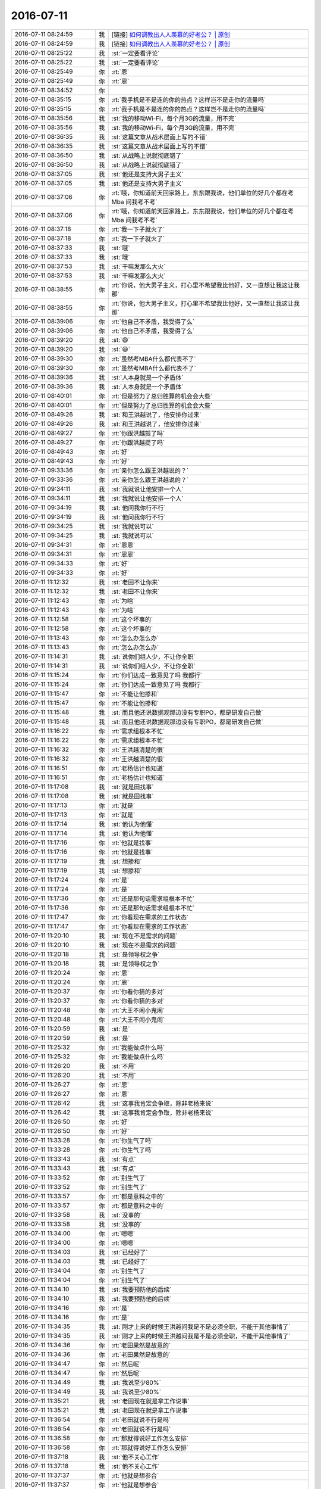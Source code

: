 2016-07-11
-------------

.. list-table::
   :widths: 25, 1, 60

   * - 2016-07-11 08:24:59
     - 我
     - [链接] `如何调教出人人羡慕的好老公？ | 原创 <http://mp.weixin.qq.com/s?__biz=MjM5Mjc2MDQwMw==&mid=2650626706&idx=1&sn=3a1b5643445ee9e02b634b7b1a061e82&scene=1&srcid=0711pfqUWb4Y73CHFKRGLuDM#rd>`_
   * - 2016-07-11 08:24:59
     - 我
     - [链接] `如何调教出人人羡慕的好老公？ | 原创 <http://mp.weixin.qq.com/s?__biz=MjM5Mjc2MDQwMw==&mid=2650626706&idx=1&sn=3a1b5643445ee9e02b634b7b1a061e82&scene=1&srcid=0711pfqUWb4Y73CHFKRGLuDM#rd>`_
   * - 2016-07-11 08:25:22
     - 我
     - :st:`一定要看评论`
   * - 2016-07-11 08:25:22
     - 我
     - :st:`一定要看评论`
   * - 2016-07-11 08:25:49
     - 你
     - :rt:`恩`
   * - 2016-07-11 08:25:49
     - 你
     - :rt:`恩`
   * - 2016-07-11 08:34:52
     - 你
     - .. image:: /images/116045.jpg
          :width: 100px
   * - 2016-07-11 08:35:15
     - 你
     - :rt:`我手机是不是连的你的热点？这样岂不是走你的流量吗`
   * - 2016-07-11 08:35:15
     - 你
     - :rt:`我手机是不是连的你的热点？这样岂不是走你的流量吗`
   * - 2016-07-11 08:35:56
     - 我
     - :st:`我的移动Wi-Fi，每个月3G的流量，用不完`
   * - 2016-07-11 08:35:56
     - 我
     - :st:`我的移动Wi-Fi，每个月3G的流量，用不完`
   * - 2016-07-11 08:36:35
     - 我
     - :st:`这篇文章从战术层面上写的不错`
   * - 2016-07-11 08:36:35
     - 我
     - :st:`这篇文章从战术层面上写的不错`
   * - 2016-07-11 08:36:50
     - 我
     - :st:`从战略上说就彻底错了`
   * - 2016-07-11 08:36:50
     - 我
     - :st:`从战略上说就彻底错了`
   * - 2016-07-11 08:37:05
     - 我
     - :st:`他还是支持大男子主义`
   * - 2016-07-11 08:37:05
     - 我
     - :st:`他还是支持大男子主义`
   * - 2016-07-11 08:37:06
     - 你
     - :rt:`哦，你知道前天回家路上，东东跟我说，他们单位的好几个都在考Mba 问我考不考`
   * - 2016-07-11 08:37:06
     - 你
     - :rt:`哦，你知道前天回家路上，东东跟我说，他们单位的好几个都在考Mba 问我考不考`
   * - 2016-07-11 08:37:18
     - 你
     - :rt:`我一下子就火了`
   * - 2016-07-11 08:37:18
     - 你
     - :rt:`我一下子就火了`
   * - 2016-07-11 08:37:33
     - 我
     - :st:`哦`
   * - 2016-07-11 08:37:33
     - 我
     - :st:`哦`
   * - 2016-07-11 08:37:53
     - 我
     - :st:`干嘛发那么大火`
   * - 2016-07-11 08:37:53
     - 我
     - :st:`干嘛发那么大火`
   * - 2016-07-11 08:38:55
     - 你
     - :rt:`你说，他大男子主义，打心里不希望我比他好，又一直想让我这让我那`
   * - 2016-07-11 08:38:55
     - 你
     - :rt:`你说，他大男子主义，打心里不希望我比他好，又一直想让我这让我那`
   * - 2016-07-11 08:39:06
     - 你
     - :rt:`他自己不矛盾，我受得了么`
   * - 2016-07-11 08:39:06
     - 你
     - :rt:`他自己不矛盾，我受得了么`
   * - 2016-07-11 08:39:20
     - 我
     - :st:`😄`
   * - 2016-07-11 08:39:20
     - 我
     - :st:`😄`
   * - 2016-07-11 08:39:30
     - 你
     - :rt:`虽然考MBA什么都代表不了`
   * - 2016-07-11 08:39:30
     - 你
     - :rt:`虽然考MBA什么都代表不了`
   * - 2016-07-11 08:39:36
     - 我
     - :st:`人本身就是一个矛盾体`
   * - 2016-07-11 08:39:36
     - 我
     - :st:`人本身就是一个矛盾体`
   * - 2016-07-11 08:40:01
     - 你
     - :rt:`但是努力了总归胜算的机会会大些`
   * - 2016-07-11 08:40:01
     - 你
     - :rt:`但是努力了总归胜算的机会会大些`
   * - 2016-07-11 08:49:26
     - 我
     - :st:`和王洪越说了，他安排你过来`
   * - 2016-07-11 08:49:26
     - 我
     - :st:`和王洪越说了，他安排你过来`
   * - 2016-07-11 08:49:27
     - 你
     - :rt:`你跟洪越提了吗`
   * - 2016-07-11 08:49:27
     - 你
     - :rt:`你跟洪越提了吗`
   * - 2016-07-11 08:49:43
     - 你
     - :rt:`好`
   * - 2016-07-11 08:49:43
     - 你
     - :rt:`好`
   * - 2016-07-11 09:33:36
     - 你
     - :rt:`亲你怎么跟王洪越说的？`
   * - 2016-07-11 09:33:36
     - 你
     - :rt:`亲你怎么跟王洪越说的？`
   * - 2016-07-11 09:34:11
     - 我
     - :st:`我就说让他安排一个人`
   * - 2016-07-11 09:34:11
     - 我
     - :st:`我就说让他安排一个人`
   * - 2016-07-11 09:34:19
     - 我
     - :st:`他问我你行不行`
   * - 2016-07-11 09:34:19
     - 我
     - :st:`他问我你行不行`
   * - 2016-07-11 09:34:25
     - 我
     - :st:`我就说可以`
   * - 2016-07-11 09:34:25
     - 我
     - :st:`我就说可以`
   * - 2016-07-11 09:34:31
     - 你
     - :rt:`恩恩`
   * - 2016-07-11 09:34:31
     - 你
     - :rt:`恩恩`
   * - 2016-07-11 09:34:33
     - 你
     - :rt:`好`
   * - 2016-07-11 09:34:33
     - 你
     - :rt:`好`
   * - 2016-07-11 11:12:32
     - 我
     - :st:`老田不让你来`
   * - 2016-07-11 11:12:32
     - 我
     - :st:`老田不让你来`
   * - 2016-07-11 11:12:43
     - 你
     - :rt:`为啥`
   * - 2016-07-11 11:12:43
     - 你
     - :rt:`为啥`
   * - 2016-07-11 11:12:58
     - 你
     - :rt:`这个坏事的`
   * - 2016-07-11 11:12:58
     - 你
     - :rt:`这个坏事的`
   * - 2016-07-11 11:13:43
     - 你
     - :rt:`怎么办怎么办`
   * - 2016-07-11 11:13:43
     - 你
     - :rt:`怎么办怎么办`
   * - 2016-07-11 11:14:31
     - 我
     - :st:`说你们组人少，不让你全职`
   * - 2016-07-11 11:14:31
     - 我
     - :st:`说你们组人少，不让你全职`
   * - 2016-07-11 11:15:24
     - 你
     - :rt:`你们达成一致意见了吗 我都行`
   * - 2016-07-11 11:15:24
     - 你
     - :rt:`你们达成一致意见了吗 我都行`
   * - 2016-07-11 11:15:47
     - 你
     - :rt:`不能让他掺和`
   * - 2016-07-11 11:15:47
     - 你
     - :rt:`不能让他掺和`
   * - 2016-07-11 11:15:48
     - 我
     - :st:`而且他还说数据观那边没有专职PO，都是研发自己做`
   * - 2016-07-11 11:15:48
     - 我
     - :st:`而且他还说数据观那边没有专职PO，都是研发自己做`
   * - 2016-07-11 11:16:22
     - 你
     - :rt:`需求组根本不忙`
   * - 2016-07-11 11:16:22
     - 你
     - :rt:`需求组根本不忙`
   * - 2016-07-11 11:16:32
     - 你
     - :rt:`王洪越清楚的很`
   * - 2016-07-11 11:16:32
     - 你
     - :rt:`王洪越清楚的很`
   * - 2016-07-11 11:16:51
     - 你
     - :rt:`老杨估计也知道`
   * - 2016-07-11 11:16:51
     - 你
     - :rt:`老杨估计也知道`
   * - 2016-07-11 11:17:08
     - 我
     - :st:`就是田找事`
   * - 2016-07-11 11:17:08
     - 我
     - :st:`就是田找事`
   * - 2016-07-11 11:17:13
     - 你
     - :rt:`就是`
   * - 2016-07-11 11:17:13
     - 你
     - :rt:`就是`
   * - 2016-07-11 11:17:14
     - 我
     - :st:`他认为他懂`
   * - 2016-07-11 11:17:14
     - 我
     - :st:`他认为他懂`
   * - 2016-07-11 11:17:16
     - 你
     - :rt:`他就是找事`
   * - 2016-07-11 11:17:16
     - 你
     - :rt:`他就是找事`
   * - 2016-07-11 11:17:19
     - 我
     - :st:`想掺和`
   * - 2016-07-11 11:17:19
     - 我
     - :st:`想掺和`
   * - 2016-07-11 11:17:24
     - 你
     - :rt:`是`
   * - 2016-07-11 11:17:24
     - 你
     - :rt:`是`
   * - 2016-07-11 11:17:36
     - 你
     - :rt:`还是那句话需求组根本不忙`
   * - 2016-07-11 11:17:36
     - 你
     - :rt:`还是那句话需求组根本不忙`
   * - 2016-07-11 11:17:47
     - 你
     - :rt:`你看现在需求的工作状态`
   * - 2016-07-11 11:17:47
     - 你
     - :rt:`你看现在需求的工作状态`
   * - 2016-07-11 11:20:10
     - 我
     - :st:`现在不是需求的问题`
   * - 2016-07-11 11:20:10
     - 我
     - :st:`现在不是需求的问题`
   * - 2016-07-11 11:20:18
     - 我
     - :st:`是领导权之争`
   * - 2016-07-11 11:20:18
     - 我
     - :st:`是领导权之争`
   * - 2016-07-11 11:20:24
     - 你
     - :rt:`恩`
   * - 2016-07-11 11:20:24
     - 你
     - :rt:`恩`
   * - 2016-07-11 11:20:37
     - 你
     - :rt:`你看你猜的多对`
   * - 2016-07-11 11:20:37
     - 你
     - :rt:`你看你猜的多对`
   * - 2016-07-11 11:20:48
     - 你
     - :rt:`大王不闹小鬼闹`
   * - 2016-07-11 11:20:48
     - 你
     - :rt:`大王不闹小鬼闹`
   * - 2016-07-11 11:20:59
     - 我
     - :st:`是`
   * - 2016-07-11 11:20:59
     - 我
     - :st:`是`
   * - 2016-07-11 11:25:32
     - 你
     - :rt:`我能做点什么吗`
   * - 2016-07-11 11:25:32
     - 你
     - :rt:`我能做点什么吗`
   * - 2016-07-11 11:26:20
     - 我
     - :st:`不用`
   * - 2016-07-11 11:26:20
     - 我
     - :st:`不用`
   * - 2016-07-11 11:26:27
     - 你
     - :rt:`恩`
   * - 2016-07-11 11:26:27
     - 你
     - :rt:`恩`
   * - 2016-07-11 11:26:42
     - 我
     - :st:`这事我肯定会争取，除非老杨来说`
   * - 2016-07-11 11:26:42
     - 我
     - :st:`这事我肯定会争取，除非老杨来说`
   * - 2016-07-11 11:26:50
     - 你
     - :rt:`好`
   * - 2016-07-11 11:26:50
     - 你
     - :rt:`好`
   * - 2016-07-11 11:33:28
     - 你
     - :rt:`你生气了吗`
   * - 2016-07-11 11:33:28
     - 你
     - :rt:`你生气了吗`
   * - 2016-07-11 11:33:43
     - 我
     - :st:`有点`
   * - 2016-07-11 11:33:43
     - 我
     - :st:`有点`
   * - 2016-07-11 11:33:52
     - 你
     - :rt:`别生气了`
   * - 2016-07-11 11:33:52
     - 你
     - :rt:`别生气了`
   * - 2016-07-11 11:33:57
     - 你
     - :rt:`都是意料之中的`
   * - 2016-07-11 11:33:57
     - 你
     - :rt:`都是意料之中的`
   * - 2016-07-11 11:33:58
     - 我
     - :st:`没事的`
   * - 2016-07-11 11:33:58
     - 我
     - :st:`没事的`
   * - 2016-07-11 11:34:00
     - 你
     - :rt:`嗯嗯`
   * - 2016-07-11 11:34:00
     - 你
     - :rt:`嗯嗯`
   * - 2016-07-11 11:34:03
     - 我
     - :st:`已经好了`
   * - 2016-07-11 11:34:03
     - 我
     - :st:`已经好了`
   * - 2016-07-11 11:34:04
     - 你
     - :rt:`别生气了`
   * - 2016-07-11 11:34:04
     - 你
     - :rt:`别生气了`
   * - 2016-07-11 11:34:10
     - 我
     - :st:`我要预防他的后续`
   * - 2016-07-11 11:34:10
     - 我
     - :st:`我要预防他的后续`
   * - 2016-07-11 11:34:16
     - 你
     - :rt:`是`
   * - 2016-07-11 11:34:16
     - 你
     - :rt:`是`
   * - 2016-07-11 11:34:35
     - 我
     - :st:`刚才上来的时候王洪越问我是不是必须全职，不能干其他事情了`
   * - 2016-07-11 11:34:35
     - 我
     - :st:`刚才上来的时候王洪越问我是不是必须全职，不能干其他事情了`
   * - 2016-07-11 11:34:36
     - 你
     - :rt:`老田果然是故意的`
   * - 2016-07-11 11:34:36
     - 你
     - :rt:`老田果然是故意的`
   * - 2016-07-11 11:34:47
     - 你
     - :rt:`然后呢`
   * - 2016-07-11 11:34:47
     - 你
     - :rt:`然后呢`
   * - 2016-07-11 11:34:49
     - 我
     - :st:`我说至少80%`
   * - 2016-07-11 11:34:49
     - 我
     - :st:`我说至少80%`
   * - 2016-07-11 11:35:21
     - 我
     - :st:`老田现在就是拿工作说事`
   * - 2016-07-11 11:35:21
     - 我
     - :st:`老田现在就是拿工作说事`
   * - 2016-07-11 11:36:54
     - 你
     - :rt:`老田就说不行是吗`
   * - 2016-07-11 11:36:54
     - 你
     - :rt:`老田就说不行是吗`
   * - 2016-07-11 11:36:58
     - 你
     - :rt:`那就得说好工作怎么安排`
   * - 2016-07-11 11:36:58
     - 你
     - :rt:`那就得说好工作怎么安排`
   * - 2016-07-11 11:37:18
     - 我
     - :st:`他不关心工作`
   * - 2016-07-11 11:37:18
     - 我
     - :st:`他不关心工作`
   * - 2016-07-11 11:37:37
     - 你
     - :rt:`他就是想参合`
   * - 2016-07-11 11:37:37
     - 你
     - :rt:`他就是想参合`
   * - 2016-07-11 11:37:51
     - 我
     - :st:`他就说你们组出一个人就忙不过来了`
   * - 2016-07-11 11:37:51
     - 我
     - :st:`他就说你们组出一个人就忙不过来了`
   * - 2016-07-11 11:38:13
     - 我
     - :st:`是，因为这事他之前参加过培训，他一直想主导`
   * - 2016-07-11 11:38:13
     - 我
     - :st:`是，因为这事他之前参加过培训，他一直想主导`
   * - 2016-07-11 11:38:20
     - 我
     - :st:`我就没让他插手`
   * - 2016-07-11 11:38:20
     - 我
     - :st:`我就没让他插手`
   * - 2016-07-11 11:39:23
     - 你
     - :rt:`恩`
   * - 2016-07-11 11:39:23
     - 你
     - :rt:`恩`
   * - 2016-07-11 11:40:13
     - 你
     - :rt:`这本来就没他的事啊`
   * - 2016-07-11 11:40:13
     - 你
     - :rt:`这本来就没他的事啊`
   * - 2016-07-11 11:40:28
     - 我
     - :st:`他不那么认为呀`
   * - 2016-07-11 11:40:28
     - 我
     - :st:`他不那么认为呀`
   * - 2016-07-11 11:40:33
     - 你
     - :rt:`是`
   * - 2016-07-11 11:40:33
     - 你
     - :rt:`是`
   * - 2016-07-11 11:40:38
     - 你
     - :rt:`你先别生气了`
   * - 2016-07-11 11:40:38
     - 你
     - :rt:`你先别生气了`
   * - 2016-07-11 11:40:39
     - 我
     - :st:`当初就他和东海参加培训了`
   * - 2016-07-11 11:40:39
     - 我
     - :st:`当初就他和东海参加培训了`
   * - 2016-07-11 11:40:46
     - 我
     - :st:`我不生气`
   * - 2016-07-11 11:40:46
     - 我
     - :st:`我不生气`
   * - 2016-07-11 11:40:50
     - 你
     - :rt:`我看你就是生气了`
   * - 2016-07-11 11:40:50
     - 你
     - :rt:`我看你就是生气了`
   * - 2016-07-11 11:41:00
     - 你
     - :rt:`你先别生气，想点开心的事`
   * - 2016-07-11 11:41:00
     - 你
     - :rt:`你先别生气，想点开心的事`
   * - 2016-07-11 11:41:03
     - 我
     - :st:`和他吵的时候生气`
   * - 2016-07-11 11:41:03
     - 我
     - :st:`和他吵的时候生气`
   * - 2016-07-11 11:41:09
     - 你
     - :rt:`恩`
   * - 2016-07-11 11:41:09
     - 你
     - :rt:`恩`
   * - 2016-07-11 11:41:15
     - 我
     - :st:`和你聊天就不生气了`
   * - 2016-07-11 11:41:15
     - 我
     - :st:`和你聊天就不生气了`
   * - 2016-07-11 11:41:21
     - 你
     - :rt:`嗯嗯`
   * - 2016-07-11 11:41:21
     - 你
     - :rt:`嗯嗯`
   * - 2016-07-11 11:41:25
     - 你
     - :rt:`别生气了`
   * - 2016-07-11 11:41:25
     - 你
     - :rt:`别生气了`
   * - 2016-07-11 11:42:02
     - 我
     - :st:`嗯，真的不生气了，你吃饭吧`
   * - 2016-07-11 11:42:02
     - 我
     - :st:`嗯，真的不生气了，你吃饭吧`
   * - 2016-07-11 11:42:16
     - 你
     - :rt:`好，你们不吃饭吗`
   * - 2016-07-11 11:42:16
     - 你
     - :rt:`好，你们不吃饭吗`
   * - 2016-07-11 11:42:35
     - 我
     - :st:`胖子不知道去哪了`
   * - 2016-07-11 11:42:35
     - 我
     - :st:`胖子不知道去哪了`
   * - 2016-07-11 11:42:43
     - 你
     - :rt:`他怎么回事`
   * - 2016-07-11 11:42:43
     - 你
     - :rt:`他怎么回事`
   * - 2016-07-11 11:42:54
     - 我
     - :st:`不知道`
   * - 2016-07-11 11:42:54
     - 我
     - :st:`不知道`
   * - 2016-07-11 11:42:59
     - 你
     - :rt:`你跟老田吵得凶吗`
   * - 2016-07-11 11:42:59
     - 你
     - :rt:`你跟老田吵得凶吗`
   * - 2016-07-11 11:43:15
     - 我
     - :st:`其实是挺凶的`
   * - 2016-07-11 11:43:15
     - 我
     - :st:`其实是挺凶的`
   * - 2016-07-11 11:43:21
     - 你
     - :rt:`恩`
   * - 2016-07-11 11:43:21
     - 你
     - :rt:`恩`
   * - 2016-07-11 11:43:24
     - 我
     - :st:`我以前没有和他这么强硬过`
   * - 2016-07-11 11:43:24
     - 我
     - :st:`我以前没有和他这么强硬过`
   * - 2016-07-11 11:43:44
     - 你
     - :rt:`恩，我觉得你最近很让着他了`
   * - 2016-07-11 11:43:44
     - 你
     - :rt:`恩，我觉得你最近很让着他了`
   * - 2016-07-11 11:44:02
     - 你
     - :rt:`大概从你说你开始管事开始`
   * - 2016-07-11 11:44:02
     - 你
     - :rt:`大概从你说你开始管事开始`
   * - 2016-07-11 11:44:09
     - 你
     - :rt:`再看看吧`
   * - 2016-07-11 11:44:09
     - 你
     - :rt:`再看看吧`
   * - 2016-07-11 11:44:12
     - 我
     - :st:`是`
   * - 2016-07-11 11:44:12
     - 我
     - :st:`是`
   * - 2016-07-11 11:44:46
     - 你
     - :rt:`他没准就是刷刷存在感`
   * - 2016-07-11 11:44:46
     - 你
     - :rt:`他没准就是刷刷存在感`
   * - 2016-07-11 12:02:57
     - 我
     - :st:`吃饭了`
   * - 2016-07-11 12:02:57
     - 我
     - :st:`吃饭了`
   * - 2016-07-11 13:32:43
     - 我
     - :st:`睡醒了`
   * - 2016-07-11 13:32:43
     - 我
     - :st:`睡醒了`
   * - 2016-07-11 13:32:50
     - 你
     - :rt:`恩`
   * - 2016-07-11 13:32:50
     - 你
     - :rt:`恩`
   * - 2016-07-11 13:32:52
     - 你
     - :rt:`你睡了吗`
   * - 2016-07-11 13:32:52
     - 你
     - :rt:`你睡了吗`
   * - 2016-07-11 13:35:53
     - 我
     - :st:`我没有`
   * - 2016-07-11 13:35:53
     - 我
     - :st:`我没有`
   * - 2016-07-11 13:36:46
     - 你
     - :rt:`11.5_r12_R1.1应对测试问题—宕机问题`
       :rt:`11.5_r12_R1.1应对测试问题—SQL执行卡住问题`
   * - 2016-07-11 13:36:46
     - 你
     - :rt:`11.5_r12_R1.1应对测试问题—宕机问题`
       :rt:`11.5_r12_R1.1应对测试问题—SQL执行卡住问题`
   * - 2016-07-11 13:36:54
     - 你
     - :rt:`这两个问题涉及的模块都是啥`
   * - 2016-07-11 13:36:54
     - 你
     - :rt:`这两个问题涉及的模块都是啥`
   * - 2016-07-11 13:37:29
     - 我
     - :st:`第一个cluster和node都有`
   * - 2016-07-11 13:37:29
     - 我
     - :st:`第一个cluster和node都有`
   * - 2016-07-11 13:37:44
     - 我
     - :st:`第二个我不知道，他们没和我说`
   * - 2016-07-11 13:37:44
     - 我
     - :st:`第二个我不知道，他们没和我说`
   * - 2016-07-11 13:37:52
     - 你
     - :rt:`好 没事`
   * - 2016-07-11 13:37:52
     - 你
     - :rt:`好 没事`
   * - 2016-07-11 13:41:37
     - 你
     - :rt:`你怎么了`
   * - 2016-07-11 13:41:37
     - 你
     - :rt:`你怎么了`
   * - 2016-07-11 13:41:40
     - 你
     - :rt:`呛住了`
   * - 2016-07-11 13:41:40
     - 你
     - :rt:`呛住了`
   * - 2016-07-11 13:41:57
     - 我
     - :st:`是，喝水闹得`
   * - 2016-07-11 13:41:57
     - 我
     - :st:`是，喝水闹得`
   * - 2016-07-11 13:56:00
     - 我
     - :st:`开会去`
   * - 2016-07-11 13:56:00
     - 我
     - :st:`开会去`
   * - 2016-07-11 13:56:06
     - 你
     - :rt:`什么会`
   * - 2016-07-11 13:56:06
     - 你
     - :rt:`什么会`
   * - 2016-07-11 13:56:28
     - 我
     - :st:`dmd研发会`
   * - 2016-07-11 13:56:28
     - 我
     - :st:`dmd研发会`
   * - 2016-07-11 13:56:38
     - 你
     - :rt:`哦哦`
   * - 2016-07-11 13:56:38
     - 你
     - :rt:`哦哦`
   * - 2016-07-11 14:06:48
     - 我
     - :st:`今天武总没来`
   * - 2016-07-11 14:06:48
     - 我
     - :st:`今天武总没来`
   * - 2016-07-11 14:08:30
     - 你
     - :rt:`恩`
   * - 2016-07-11 14:08:30
     - 你
     - :rt:`恩`
   * - 2016-07-11 14:08:32
     - 你
     - :rt:`可以聊天`
   * - 2016-07-11 14:08:32
     - 你
     - :rt:`可以聊天`
   * - 2016-07-11 14:09:05
     - 我
     - :st:`是`
   * - 2016-07-11 14:09:05
     - 我
     - :st:`是`
   * - 2016-07-11 14:09:11
     - 你
     - :rt:`恩`
   * - 2016-07-11 14:09:11
     - 你
     - :rt:`恩`
   * - 2016-07-11 14:09:18
     - 你
     - :rt:`来新需求了`
   * - 2016-07-11 14:09:18
     - 你
     - :rt:`来新需求了`
   * - 2016-07-11 14:09:28
     - 我
     - :st:`哪里的`
   * - 2016-07-11 14:09:28
     - 我
     - :st:`哪里的`
   * - 2016-07-11 14:09:40
     - 你
     - :rt:`都是二组的`
   * - 2016-07-11 14:09:40
     - 你
     - :rt:`都是二组的`
   * - 2016-07-11 14:09:54
     - 我
     - :st:`哦`
   * - 2016-07-11 14:09:54
     - 我
     - :st:`哦`
   * - 2016-07-11 14:10:34
     - 我
     - :st:`是你写吗`
   * - 2016-07-11 14:10:34
     - 我
     - :st:`是你写吗`
   * - 2016-07-11 14:11:59
     - 你
     - :rt:`来了两个 我写一个`
   * - 2016-07-11 14:11:59
     - 你
     - :rt:`来了两个 我写一个`
   * - 2016-07-11 14:12:14
     - 我
     - :st:`好的`
   * - 2016-07-11 14:12:14
     - 我
     - :st:`好的`
   * - 2016-07-11 14:12:39
     - 我
     - :st:`现在王洪越还没给我发`
   * - 2016-07-11 14:12:39
     - 我
     - :st:`现在王洪越还没给我发`
   * - 2016-07-11 14:28:57
     - 我
     - :st:`困`
   * - 2016-07-11 14:28:57
     - 我
     - :st:`困`
   * - 2016-07-11 14:30:35
     - 你
     - :rt:`累不累啊`
   * - 2016-07-11 14:30:35
     - 你
     - :rt:`累不累啊`
   * - 2016-07-11 14:31:14
     - 我
     - :st:`还行，太无聊了，犯困`
   * - 2016-07-11 14:31:14
     - 我
     - :st:`还行，太无聊了，犯困`
   * - 2016-07-11 14:32:16
     - 你
     - :rt:`这次二组的这个需求是8611的`
   * - 2016-07-11 14:32:16
     - 你
     - :rt:`这次二组的这个需求是8611的`
   * - 2016-07-11 14:32:17
     - 你
     - :rt:`哈哈`
   * - 2016-07-11 14:32:17
     - 你
     - :rt:`哈哈`
   * - 2016-07-11 14:32:40
     - 我
     - :st:`监控的吗`
   * - 2016-07-11 14:32:40
     - 我
     - :st:`监控的吗`
   * - 2016-07-11 14:32:47
     - 你
     - :rt:`不是`
   * - 2016-07-11 14:32:47
     - 你
     - :rt:`不是`
   * - 2016-07-11 14:32:53
     - 你
     - :rt:`ADO.NET的`
   * - 2016-07-11 14:32:53
     - 你
     - :rt:`ADO.NET的`
   * - 2016-07-11 14:33:05
     - 我
     - :st:`哦，这个难度不大`
   * - 2016-07-11 14:33:05
     - 我
     - :st:`哦，这个难度不大`
   * - 2016-07-11 14:33:51
     - 你
     - :rt:`就是8611加载支持SQL了 但是从ADO.NET上不能查看错误数据`
   * - 2016-07-11 14:33:51
     - 你
     - :rt:`就是8611加载支持SQL了 但是从ADO.NET上不能查看错误数据`
   * - 2016-07-11 14:34:28
     - 我
     - :st:`嗯，jdbc应该支持了吧`
   * - 2016-07-11 14:34:28
     - 我
     - :st:`嗯，jdbc应该支持了吧`
   * - 2016-07-11 14:35:01
     - 你
     - :rt:`好像也不支持`
   * - 2016-07-11 14:35:01
     - 你
     - :rt:`好像也不支持`
   * - 2016-07-11 14:35:03
     - 你
     - :rt:`不知道`
   * - 2016-07-11 14:35:03
     - 你
     - :rt:`不知道`
   * - 2016-07-11 14:35:17
     - 我
     - :st:`没事，你先写吧`
   * - 2016-07-11 14:35:17
     - 我
     - :st:`没事，你先写吧`
   * - 2016-07-11 14:35:21
     - 你
     - :rt:`现在ado.net只能返回skip的行数`
   * - 2016-07-11 14:35:21
     - 你
     - :rt:`现在ado.net只能返回skip的行数`
   * - 2016-07-11 14:36:01
     - 我
     - :st:`我想起来了，好像以前jdbc做过一个类似的需求`
   * - 2016-07-11 14:36:01
     - 我
     - :st:`我想起来了，好像以前jdbc做过一个类似的需求`
   * - 2016-07-11 14:36:17
     - 你
     - :rt:`现在加载过程有错误数据的话 用户怎么看啊`
   * - 2016-07-11 14:36:17
     - 你
     - :rt:`现在加载过程有错误数据的话 用户怎么看啊`
   * - 2016-07-11 14:36:29
     - 你
     - :rt:`不是找错误数据日志看嘛 对吧`
   * - 2016-07-11 14:36:29
     - 你
     - :rt:`不是找错误数据日志看嘛 对吧`
   * - 2016-07-11 14:36:41
     - 我
     - :st:`对`
   * - 2016-07-11 14:36:41
     - 我
     - :st:`对`
   * - 2016-07-11 14:36:42
     - 你
     - :rt:`这个接口 Server不提供吧？`
   * - 2016-07-11 14:36:42
     - 你
     - :rt:`这个接口 Server不提供吧？`
   * - 2016-07-11 14:36:59
     - 我
     - :st:`11.5没有`
   * - 2016-07-11 14:36:59
     - 我
     - :st:`11.5没有`
   * - 2016-07-11 14:37:00
     - 你
     - :rt:`那ADO.NET肯定是获取不到这个信息的啊`
   * - 2016-07-11 14:37:00
     - 你
     - :rt:`那ADO.NET肯定是获取不到这个信息的啊`
   * - 2016-07-11 14:37:06
     - 你
     - :rt:`8611有吗`
   * - 2016-07-11 14:37:06
     - 你
     - :rt:`8611有吗`
   * - 2016-07-11 14:37:21
     - 我
     - :st:`8611加载改成SQL就有了`
   * - 2016-07-11 14:37:21
     - 我
     - :st:`8611加载改成SQL就有了`
   * - 2016-07-11 14:38:08
     - 你
     - :rt:`为啥就有了`
   * - 2016-07-11 14:38:08
     - 你
     - :rt:`为啥就有了`
   * - 2016-07-11 14:38:26
     - 我
     - :st:`加载的形式变了`
   * - 2016-07-11 14:38:26
     - 我
     - :st:`加载的形式变了`
   * - 2016-07-11 14:38:36
     - 我
     - :st:`没有单独的加载工具了`
   * - 2016-07-11 14:38:36
     - 我
     - :st:`没有单独的加载工具了`
   * - 2016-07-11 14:38:48
     - 我
     - :st:`改成用SQL加载`
   * - 2016-07-11 14:38:48
     - 我
     - :st:`改成用SQL加载`
   * - 2016-07-11 14:39:03
     - 你
     - :rt:`他这里边有句话说『必须要客户连接数据库服务器查找错误数据及原因』`
   * - 2016-07-11 14:39:03
     - 你
     - :rt:`他这里边有句话说『必须要客户连接数据库服务器查找错误数据及原因』`
   * - 2016-07-11 14:39:09
     - 你
     - :rt:`这句话是什么意思啊`
   * - 2016-07-11 14:39:09
     - 你
     - :rt:`这句话是什么意思啊`
   * - 2016-07-11 14:39:53
     - 我
     - :st:`不知道，不熟悉8611`
   * - 2016-07-11 14:39:53
     - 我
     - :st:`不知道，不熟悉8611`
   * - 2016-07-11 14:53:13
     - 你
     - :rt:`恩 好`
   * - 2016-07-11 14:53:13
     - 你
     - :rt:`恩 好`
   * - 2016-07-11 14:59:00
     - 你
     - :rt:`好`
   * - 2016-07-11 14:59:00
     - 你
     - :rt:`好`
   * - 2016-07-11 14:59:22
     - 我
     - :st:`嗯`
   * - 2016-07-11 14:59:22
     - 我
     - :st:`嗯`
   * - 2016-07-11 15:01:24
     - 你
     - :rt:`我看的那个需求是8611的`
   * - 2016-07-11 15:01:24
     - 你
     - :rt:`我看的那个需求是8611的`
   * - 2016-07-11 15:01:33
     - 你
     - :rt:`王洪越说转走到老张那`
   * - 2016-07-11 15:01:33
     - 你
     - :rt:`王洪越说转走到老张那`
   * - 2016-07-11 15:01:39
     - 我
     - :st:`好`
   * - 2016-07-11 15:01:39
     - 我
     - :st:`好`
   * - 2016-07-11 15:10:07
     - 我
     - :st:`参观的来了`
   * - 2016-07-11 15:10:07
     - 我
     - :st:`参观的来了`
   * - 2016-07-11 15:12:43
     - 你
     - :rt:`黄兴国吗`
   * - 2016-07-11 15:12:43
     - 你
     - :rt:`黄兴国吗`
   * - 2016-07-11 15:13:12
     - 我
     - :st:`不知道，我们开会，没看见`
   * - 2016-07-11 15:13:12
     - 我
     - :st:`不知道，我们开会，没看见`
   * - 2016-07-11 15:13:27
     - 你
     - :rt:`随便吧 跟咱们也没关系`
   * - 2016-07-11 15:13:27
     - 你
     - :rt:`随便吧 跟咱们也没关系`
   * - 2016-07-11 15:13:44
     - 我
     - :st:`是`
   * - 2016-07-11 15:13:44
     - 我
     - :st:`是`
   * - 2016-07-11 15:17:20
     - 我
     - :st:`你干啥呢`
   * - 2016-07-11 15:26:31
     - 你
     - :rt:`看需求呢`
   * - 2016-07-11 15:26:31
     - 你
     - :rt:`看需求呢`
   * - 2016-07-11 15:26:37
     - 你
     - :rt:`咱们屋可热了`
   * - 2016-07-11 15:26:37
     - 你
     - :rt:`咱们屋可热了`
   * - 2016-07-11 15:26:45
     - 你
     - :rt:`你们什么会啊 开这么久`
   * - 2016-07-11 15:26:45
     - 你
     - :rt:`你们什么会啊 开这么久`
   * - 2016-07-11 15:27:07
     - 我
     - :st:`核心研发会议，每次都得3个小时`
   * - 2016-07-11 15:27:07
     - 我
     - :st:`核心研发会议，每次都得3个小时`
   * - 2016-07-11 15:27:22
     - 你
     - :rt:`真晕`
   * - 2016-07-11 15:27:22
     - 你
     - :rt:`真晕`
   * - 2016-07-11 15:27:25
     - 你
     - :rt:`累死了估计`
   * - 2016-07-11 15:27:25
     - 你
     - :rt:`累死了估计`
   * - 2016-07-11 15:27:55
     - 我
     - :st:`还好有你陪着`
   * - 2016-07-11 15:27:55
     - 我
     - :st:`还好有你陪着`
   * - 2016-07-11 15:28:14
     - 你
     - :rt:`我都没怎么陪你`
   * - 2016-07-11 15:28:14
     - 你
     - :rt:`我都没怎么陪你`
   * - 2016-07-11 15:33:04
     - 我
     - :st:`没有呀，不是一直再陪我吗`
   * - 2016-07-11 15:33:04
     - 我
     - :st:`没有呀，不是一直再陪我吗`
   * - 2016-07-11 15:33:38
     - 你
     - :rt:`嗯嗯`
   * - 2016-07-11 15:33:38
     - 你
     - :rt:`嗯嗯`
   * - 2016-07-11 15:33:41
     - 你
     - :rt:`嘿嘿`
   * - 2016-07-11 15:33:41
     - 你
     - :rt:`嘿嘿`
   * - 2016-07-11 15:51:00
     - 我
     - :st:`你有空看看番薯的邮件`
   * - 2016-07-11 15:51:00
     - 我
     - :st:`你有空看看番薯的邮件`
   * - 2016-07-11 15:51:06
     - 你
     - :rt:`我知道`
   * - 2016-07-11 15:51:06
     - 你
     - :rt:`我知道`
   * - 2016-07-11 15:51:15
     - 你
     - :rt:`一会要评神了`
   * - 2016-07-11 15:51:15
     - 你
     - :rt:`一会要评神了`
   * - 2016-07-11 15:51:25
     - 你
     - :rt:`评毫秒的那个需求`
   * - 2016-07-11 15:51:25
     - 你
     - :rt:`评毫秒的那个需求`
   * - 2016-07-11 15:51:31
     - 我
     - :st:`好的，等你`
   * - 2016-07-11 15:51:31
     - 我
     - :st:`好的，等你`
   * - 2016-07-11 15:51:39
     - 我
     - :st:`一组谁去？`
   * - 2016-07-11 15:51:39
     - 我
     - :st:`一组谁去？`
   * - 2016-07-11 15:51:58
     - 你
     - :rt:`我不知道`
   * - 2016-07-11 15:51:58
     - 你
     - :rt:`我不知道`
   * - 2016-07-11 15:52:03
     - 你
     - :rt:`旭明 杨丽颖吧`
   * - 2016-07-11 15:52:03
     - 你
     - :rt:`旭明 杨丽颖吧`
   * - 2016-07-11 15:52:20
     - 我
     - :st:`哦`
   * - 2016-07-11 15:52:20
     - 我
     - :st:`哦`
   * - 2016-07-11 16:42:51
     - 我
     - :st:`评审怎么样`
   * - 2016-07-11 16:42:51
     - 我
     - :st:`评审怎么样`
   * - 2016-07-11 16:44:37
     - 你
     - :rt:`评完了`
   * - 2016-07-11 16:44:37
     - 你
     - :rt:`评完了`
   * - 2016-07-11 16:44:38
     - 你
     - :rt:`没问题`
   * - 2016-07-11 16:44:38
     - 你
     - :rt:`没问题`
   * - 2016-07-11 16:45:17
     - 你
     - :rt:`你们还没回来呢啊`
   * - 2016-07-11 16:45:17
     - 你
     - :rt:`你们还没回来呢啊`
   * - 2016-07-11 16:45:33
     - 我
     - :st:`没有`
   * - 2016-07-11 16:45:33
     - 我
     - :st:`没有`
   * - 2016-07-11 16:45:41
     - 你
     - :rt:`有事吗`
   * - 2016-07-11 16:45:41
     - 你
     - :rt:`有事吗`
   * - 2016-07-11 16:45:47
     - 我
     - :st:`每次都这么磨叽`
   * - 2016-07-11 16:45:47
     - 我
     - :st:`每次都这么磨叽`
   * - 2016-07-11 16:45:52
     - 你
     - :rt:`我晕`
   * - 2016-07-11 16:45:52
     - 你
     - :rt:`我晕`
   * - 2016-07-11 16:45:53
     - 我
     - :st:`没什么事情`
   * - 2016-07-11 16:45:53
     - 我
     - :st:`没什么事情`
   * - 2016-07-11 16:50:26
     - 你
     - :rt:`你ppt有时间发给我吧`
   * - 2016-07-11 16:50:26
     - 你
     - :rt:`你ppt有时间发给我吧`
   * - 2016-07-11 16:50:28
     - 你
     - :rt:`我看看`
   * - 2016-07-11 16:50:28
     - 你
     - :rt:`我看看`
   * - 2016-07-11 16:50:53
     - 我
     - :st:`我好像已经放同步文件夹了`
   * - 2016-07-11 16:50:53
     - 我
     - :st:`我好像已经放同步文件夹了`
   * - 2016-07-11 16:51:01
     - 我
     - :st:`你看一下是不是新的`
   * - 2016-07-11 16:51:01
     - 我
     - :st:`你看一下是不是新的`
   * - 2016-07-11 16:55:56
     - 你
     - :rt:`是新的`
   * - 2016-07-11 16:55:56
     - 你
     - :rt:`是新的`
   * - 2016-07-11 16:55:58
     - 你
     - :rt:`我看见了`
   * - 2016-07-11 16:55:58
     - 你
     - :rt:`我看见了`
   * - 2016-07-11 16:56:21
     - 我
     - :st:`好的`
   * - 2016-07-11 16:56:21
     - 我
     - :st:`好的`
   * - 2016-07-11 17:04:56
     - 我
     - :st:`收邮件`
   * - 2016-07-11 17:04:56
     - 我
     - :st:`收邮件`
   * - 2016-07-11 17:07:09
     - 你
     - :rt:`收到了`
   * - 2016-07-11 17:07:09
     - 你
     - :rt:`收到了`
   * - 2016-07-11 17:07:21
     - 我
     - :st:`好`
   * - 2016-07-11 17:07:21
     - 我
     - :st:`好`
   * - 2016-07-11 17:07:53
     - 你
     - :rt:`你看吧`
   * - 2016-07-11 17:07:53
     - 你
     - :rt:`你看吧`
   * - 2016-07-11 17:07:57
     - 你
     - :rt:`我都行`
   * - 2016-07-11 17:07:57
     - 你
     - :rt:`我都行`
   * - 2016-07-11 17:08:08
     - 我
     - :st:`嗯`
   * - 2016-07-11 17:08:08
     - 我
     - :st:`嗯`
   * - 2016-07-11 17:08:13
     - 你
     - :rt:`如果要是让我负责需求的工作的话 我做软需`
   * - 2016-07-11 17:08:13
     - 你
     - :rt:`如果要是让我负责需求的工作的话 我做软需`
   * - 2016-07-11 17:08:17
     - 你
     - :rt:`跟以前一样`
   * - 2016-07-11 17:08:17
     - 你
     - :rt:`跟以前一样`
   * - 2016-07-11 17:08:24
     - 你
     - :rt:`软需我来写`
   * - 2016-07-11 17:08:24
     - 你
     - :rt:`软需我来写`
   * - 2016-07-11 17:08:53
     - 你
     - :rt:`如果兼职的话 你让他说清楚我负责什么工作`
   * - 2016-07-11 17:08:53
     - 你
     - :rt:`如果兼职的话 你让他说清楚我负责什么工作`
   * - 2016-07-11 17:08:59
     - 你
     - :rt:`提前说清楚`
   * - 2016-07-11 17:08:59
     - 你
     - :rt:`提前说清楚`
   * - 2016-07-11 17:09:13
     - 我
     - :st:`嗯`
   * - 2016-07-11 17:09:13
     - 我
     - :st:`嗯`
   * - 2016-07-11 17:09:28
     - 你
     - :rt:`不然他扯皮`
   * - 2016-07-11 17:09:28
     - 你
     - :rt:`不然他扯皮`
   * - 2016-07-11 17:09:38
     - 你
     - :rt:`软需我没事的`
   * - 2016-07-11 17:09:38
     - 你
     - :rt:`软需我没事的`
   * - 2016-07-11 17:09:40
     - 你
     - :rt:`真的`
   * - 2016-07-11 17:09:40
     - 你
     - :rt:`真的`
   * - 2016-07-11 17:09:44
     - 你
     - :rt:`模型很清楚`
   * - 2016-07-11 17:09:44
     - 你
     - :rt:`模型很清楚`
   * - 2016-07-11 17:09:48
     - 你
     - :rt:`每个都能写`
   * - 2016-07-11 17:09:48
     - 你
     - :rt:`每个都能写`
   * - 2016-07-11 17:09:50
     - 我
     - :st:`好的`
   * - 2016-07-11 17:09:50
     - 我
     - :st:`好的`
   * - 2016-07-11 17:13:40
     - 你
     - :rt:`你干嘛去了`
   * - 2016-07-11 17:13:40
     - 你
     - :rt:`你干嘛去了`
   * - 2016-07-11 17:14:02
     - 我
     - :st:`找番薯，问一下研发周期`
   * - 2016-07-11 17:14:02
     - 我
     - :st:`找番薯，问一下研发周期`
   * - 2016-07-11 17:14:15
     - 你
     - :rt:`恩`
   * - 2016-07-11 17:14:15
     - 你
     - :rt:`恩`
   * - 2016-07-11 17:17:59
     - 我
     - :st:`这个应该是老田授意的`
   * - 2016-07-11 17:17:59
     - 我
     - :st:`这个应该是老田授意的`
   * - 2016-07-11 17:18:12
     - 你
     - :rt:`这个不知道`
   * - 2016-07-11 17:18:12
     - 你
     - :rt:`这个不知道`
   * - 2016-07-11 17:18:33
     - 你
     - :rt:`按照王洪越的性格 应该是传话筒`
   * - 2016-07-11 17:18:33
     - 你
     - :rt:`按照王洪越的性格 应该是传话筒`
   * - 2016-07-11 17:18:44
     - 你
     - :rt:`他才不想因为这事跟你撕破脸呢`
   * - 2016-07-11 17:18:44
     - 你
     - :rt:`他才不想因为这事跟你撕破脸呢`
   * - 2016-07-11 17:19:02
     - 我
     - :st:`早上开会最后的时候，田在会上和我争论，`
   * - 2016-07-11 17:19:02
     - 我
     - :st:`早上开会最后的时候，田在会上和我争论，`
   * - 2016-07-11 17:19:10
     - 你
     - :rt:`恩`
   * - 2016-07-11 17:19:10
     - 你
     - :rt:`恩`
   * - 2016-07-11 17:19:16
     - 你
     - :rt:`他表态了吗`
   * - 2016-07-11 17:19:16
     - 你
     - :rt:`他表态了吗`
   * - 2016-07-11 17:20:16
     - 我
     - :st:`后来就散会了，老田把洪越喊住了，我先走的，临出门的时候我听见他们说开发周期和PBC的事情`
   * - 2016-07-11 17:20:16
     - 我
     - :st:`后来就散会了，老田把洪越喊住了，我先走的，临出门的时候我听见他们说开发周期和PBC的事情`
   * - 2016-07-11 17:20:32
     - 我
     - :st:`我当时没在意，以为是Q2的PBC呢`
   * - 2016-07-11 17:20:32
     - 我
     - :st:`我当时没在意，以为是Q2的PBC呢`
   * - 2016-07-11 17:20:42
     - 你
     - :rt:`恩`
   * - 2016-07-11 17:20:42
     - 你
     - :rt:`恩`
   * - 2016-07-11 17:20:45
     - 你
     - :rt:`那就是呗`
   * - 2016-07-11 17:20:45
     - 你
     - :rt:`那就是呗`
   * - 2016-07-11 17:37:07
     - 你
     - :rt:`你干嘛呢`
   * - 2016-07-11 17:37:07
     - 你
     - :rt:`你干嘛呢`
   * - 2016-07-11 17:37:18
     - 我
     - :st:`回邮件`
   * - 2016-07-11 17:37:18
     - 我
     - :st:`回邮件`
   * - 2016-07-11 17:37:21
     - 你
     - :rt:`一直敲键盘`
   * - 2016-07-11 17:37:21
     - 你
     - :rt:`一直敲键盘`
   * - 2016-07-11 17:40:02
     - 我
     - :st:`收邮件`
   * - 2016-07-11 17:40:02
     - 我
     - :st:`收邮件`
   * - 2016-07-11 17:40:10
     - 你
     - :rt:`好`
   * - 2016-07-11 17:40:10
     - 你
     - :rt:`好`
   * - 2016-07-11 17:41:15
     - 你
     - :rt:`好的`
   * - 2016-07-11 17:41:15
     - 你
     - :rt:`好的`
   * - 2016-07-11 17:42:44
     - 我
     - :st:`我觉得自己还是太善良了`
   * - 2016-07-11 17:42:44
     - 我
     - :st:`我觉得自己还是太善良了`
   * - 2016-07-11 17:42:57
     - 你
     - :rt:`我知道你指什么`
   * - 2016-07-11 17:42:57
     - 你
     - :rt:`我知道你指什么`
   * - 2016-07-11 17:43:12
     - 我
     - :st:`今天他们一直没有给我发邮件，我就发了一封邮件，特意把老杨删了`
   * - 2016-07-11 17:43:12
     - 我
     - :st:`今天他们一直没有给我发邮件，我就发了一封邮件，特意把老杨删了`
   * - 2016-07-11 17:43:24
     - 我
     - :st:`没想到他们来这么一手`
   * - 2016-07-11 17:43:24
     - 我
     - :st:`没想到他们来这么一手`
   * - 2016-07-11 17:43:41
     - 你
     - :rt:`恩`
   * - 2016-07-11 17:43:41
     - 你
     - :rt:`恩`
   * - 2016-07-11 17:43:47
     - 我
     - :st:`这次我干脆带上老杨`
   * - 2016-07-11 17:43:47
     - 我
     - :st:`这次我干脆带上老杨`
   * - 2016-07-11 17:43:50
     - 你
     - :rt:`是`
   * - 2016-07-11 17:43:50
     - 你
     - :rt:`是`
   * - 2016-07-11 17:43:51
     - 你
     - :rt:`带上吧`
   * - 2016-07-11 17:43:51
     - 你
     - :rt:`带上吧`
   * - 2016-07-11 17:43:57
     - 你
     - :rt:`正好有问题抛给他`
   * - 2016-07-11 17:43:57
     - 你
     - :rt:`正好有问题抛给他`
   * - 2016-07-11 17:44:09
     - 我
     - :st:`是`
   * - 2016-07-11 17:44:09
     - 我
     - :st:`是`
   * - 2016-07-11 17:44:24
     - 你
     - :rt:`我还想 跟各组要人的邮件怎么没有杨总`
   * - 2016-07-11 17:44:24
     - 你
     - :rt:`我还想 跟各组要人的邮件怎么没有杨总`
   * - 2016-07-11 17:45:05
     - 我
     - :st:`我当时想这样的邮件只是内部沟通用的，就不用抄老杨了`
   * - 2016-07-11 17:45:05
     - 我
     - :st:`我当时想这样的邮件只是内部沟通用的，就不用抄老杨了`
   * - 2016-07-11 17:45:35
     - 你
     - :rt:`国华回复了吗`
   * - 2016-07-11 17:45:35
     - 你
     - :rt:`国华回复了吗`
   * - 2016-07-11 17:45:47
     - 我
     - :st:`其他人都回复了`
   * - 2016-07-11 17:45:47
     - 我
     - :st:`其他人都回复了`
   * - 2016-07-11 17:45:52
     - 你
     - :rt:`恩`
   * - 2016-07-11 17:45:52
     - 你
     - :rt:`恩`
   * - 2016-07-11 17:46:42
     - 你
     - :rt:`没事`
   * - 2016-07-11 17:46:42
     - 你
     - :rt:`没事`
   * - 2016-07-11 17:46:52
     - 你
     - :rt:`我看你回来就一直敲键盘`
   * - 2016-07-11 17:46:52
     - 你
     - :rt:`我看你回来就一直敲键盘`
   * - 2016-07-11 17:46:56
     - 我
     - :st:`我也不担心有事`
   * - 2016-07-11 17:46:56
     - 我
     - :st:`我也不担心有事`
   * - 2016-07-11 17:47:03
     - 你
     - :rt:`就是`
   * - 2016-07-11 17:47:03
     - 你
     - :rt:`就是`
   * - 2016-07-11 17:47:04
     - 你
     - :rt:`没事`
   * - 2016-07-11 17:47:04
     - 你
     - :rt:`没事`
   * - 2016-07-11 17:55:10
     - 我
     - :st:`我怎么感觉你一直在安慰我`
   * - 2016-07-11 17:55:10
     - 我
     - :st:`我怎么感觉你一直在安慰我`
   * - 2016-07-11 17:55:22
     - 你
     - :rt:`我怕你生气`
   * - 2016-07-11 17:55:22
     - 你
     - :rt:`我怕你生气`
   * - 2016-07-11 17:55:31
     - 我
     - :st:`我没生气`
   * - 2016-07-11 17:55:31
     - 我
     - :st:`我没生气`
   * - 2016-07-11 17:55:38
     - 我
     - :st:`真的，不骗你`
   * - 2016-07-11 17:55:38
     - 我
     - :st:`真的，不骗你`
   * - 2016-07-11 17:55:41
     - 你
     - :rt:`那就好`
   * - 2016-07-11 17:55:41
     - 你
     - :rt:`那就好`
   * - 2016-07-11 17:56:32
     - 你
     - :rt:`那为啥我就一直觉得你不开心呢`
   * - 2016-07-11 17:56:32
     - 你
     - :rt:`那为啥我就一直觉得你不开心呢`
   * - 2016-07-11 17:57:06
     - 我
     - :st:`我没有不开心`
   * - 2016-07-11 17:57:06
     - 我
     - :st:`我没有不开心`
   * - 2016-07-11 17:57:25
     - 我
     - :st:`我这是认真工作的样子`
   * - 2016-07-11 17:57:25
     - 我
     - :st:`我这是认真工作的样子`
   * - 2016-07-11 17:58:19
     - 你
     - :rt:`哈哈，这么认真`
   * - 2016-07-11 17:58:19
     - 你
     - :rt:`哈哈，这么认真`
   * - 2016-07-11 17:58:23
     - 我
     - :st:`是`
   * - 2016-07-11 17:58:23
     - 我
     - :st:`是`
   * - 2016-07-11 17:58:38
     - 你
     - :rt:`恩，太专注`
   * - 2016-07-11 17:58:38
     - 你
     - :rt:`恩，太专注`
   * - 2016-07-11 17:58:55
     - 你
     - :rt:`你今天都没看我`
   * - 2016-07-11 17:58:55
     - 你
     - :rt:`你今天都没看我`
   * - 2016-07-11 17:59:15
     - 我
     - :st:`早上看了`
   * - 2016-07-11 17:59:15
     - 我
     - :st:`早上看了`
   * - 2016-07-11 17:59:22
     - 我
     - :st:`后来就一直忙了`
   * - 2016-07-11 17:59:22
     - 我
     - :st:`后来就一直忙了`
   * - 2016-07-11 18:00:06
     - 你
     - :rt:`把杨总回的邮件发给我看到时候`
   * - 2016-07-11 18:00:06
     - 你
     - :rt:`把杨总回的邮件发给我看到时候`
   * - 2016-07-11 18:00:20
     - 我
     - :st:`好的`
   * - 2016-07-11 18:00:20
     - 我
     - :st:`好的`
   * - 2016-07-11 18:00:29
     - 你
     - :rt:`刚才王洪越跟我说跟你做scrum了 让我周四培训的时候好好听`
   * - 2016-07-11 18:00:29
     - 你
     - :rt:`刚才王洪越跟我说跟你做scrum了 让我周四培训的时候好好听`
   * - 2016-07-11 18:01:33
     - 我
     - :st:`回邮件了`
   * - 2016-07-11 18:01:33
     - 我
     - :st:`回邮件了`
   * - 2016-07-11 18:16:51
     - 我
     - :st:`看你来了`
   * - 2016-07-11 18:16:51
     - 我
     - :st:`看你来了`
   * - 2016-07-11 18:16:54
     - 你
     - :rt:`我知道`
   * - 2016-07-11 18:16:54
     - 你
     - :rt:`我知道`
   * - 2016-07-11 18:16:56
     - 你
     - :rt:`看吧`
   * - 2016-07-11 18:16:56
     - 你
     - :rt:`看吧`
   * - 2016-07-11 18:17:13
     - 你
     - :rt:`领导明天回来吗`
   * - 2016-07-11 18:17:13
     - 你
     - :rt:`领导明天回来吗`
   * - 2016-07-11 18:17:19
     - 我
     - :st:`不知道`
   * - 2016-07-11 18:17:19
     - 我
     - :st:`不知道`
   * - 2016-07-11 18:20:55
     - 我
     - :st:`严丹抱怨说敏捷要求需求全职`
   * - 2016-07-11 18:20:55
     - 我
     - :st:`严丹抱怨说敏捷要求需求全职`
   * - 2016-07-11 18:21:14
     - 我
     - :st:`说这要是完不成算谁的`
   * - 2016-07-11 18:21:14
     - 我
     - :st:`说这要是完不成算谁的`
   * - 2016-07-11 18:21:33
     - 你
     - :rt:`是吗`
   * - 2016-07-11 18:21:33
     - 你
     - :rt:`是吗`
   * - 2016-07-11 18:21:44
     - 我
     - :st:`是`
   * - 2016-07-11 18:21:44
     - 我
     - :st:`是`
   * - 2016-07-11 18:21:59
     - 你
     - :rt:`看来她是支持你的`
   * - 2016-07-11 18:21:59
     - 你
     - :rt:`看来她是支持你的`
   * - 2016-07-11 18:23:52
     - 我
     - :st:`是`
   * - 2016-07-11 18:23:52
     - 我
     - :st:`是`
   * - 2016-07-11 18:27:05
     - 我
     - :st:`我这几天还得面谈`
   * - 2016-07-11 18:27:05
     - 我
     - :st:`我这几天还得面谈`
   * - 2016-07-11 18:27:17
     - 我
     - :st:`真不想谈了`
   * - 2016-07-11 18:27:17
     - 我
     - :st:`真不想谈了`
   * - 2016-07-11 18:29:00
     - 你
     - :rt:`我有几个人力分解的那个表的问题问严丹`
   * - 2016-07-11 18:29:00
     - 你
     - :rt:`我有几个人力分解的那个表的问题问严丹`
   * - 2016-07-11 18:29:04
     - 你
     - :rt:`现在问合适吗`
   * - 2016-07-11 18:29:04
     - 你
     - :rt:`现在问合适吗`
   * - 2016-07-11 18:29:09
     - 你
     - :rt:`她忙吗`
   * - 2016-07-11 18:29:09
     - 你
     - :rt:`她忙吗`
   * - 2016-07-11 18:29:22
     - 我
     - :st:`她忙`
   * - 2016-07-11 18:29:22
     - 我
     - :st:`她忙`
   * - 2016-07-11 18:29:26
     - 我
     - :st:`你别问了`
   * - 2016-07-11 18:29:26
     - 我
     - :st:`你别问了`
   * - 2016-07-11 18:29:28
     - 你
     - :rt:`好`
   * - 2016-07-11 18:29:28
     - 你
     - :rt:`好`
   * - 2016-07-11 18:29:31
     - 你
     - :rt:`我看也是`
   * - 2016-07-11 18:29:31
     - 你
     - :rt:`我看也是`
   * - 2016-07-11 18:29:37
     - 我
     - :st:`她儿子还发烧呢`
   * - 2016-07-11 18:29:37
     - 我
     - :st:`她儿子还发烧呢`
   * - 2016-07-11 18:29:39
     - 你
     - :rt:`其实也没啥`
   * - 2016-07-11 18:29:39
     - 你
     - :rt:`其实也没啥`
   * - 2016-07-11 18:29:42
     - 你
     - :rt:`是 我知道`
   * - 2016-07-11 18:29:42
     - 你
     - :rt:`是 我知道`
   * - 2016-07-11 18:29:45
     - 你
     - :rt:`我先不说了`
   * - 2016-07-11 18:29:45
     - 你
     - :rt:`我先不说了`
   * - 2016-07-11 18:29:55
     - 我
     - :st:`嗯`
   * - 2016-07-11 18:29:55
     - 我
     - :st:`嗯`
   * - 2016-07-11 18:30:00
     - 我
     - :st:`你几点走`
   * - 2016-07-11 18:30:00
     - 我
     - :st:`你几点走`
   * - 2016-07-11 18:30:04
     - 你
     - :rt:`不知道`
   * - 2016-07-11 18:30:04
     - 你
     - :rt:`不知道`
   * - 2016-07-11 18:31:57
     - 你
     - :rt:`严丹真爱跟你说话`
   * - 2016-07-11 18:31:57
     - 你
     - :rt:`严丹真爱跟你说话`
   * - 2016-07-11 18:32:07
     - 我
     - :st:`是`
   * - 2016-07-11 18:32:07
     - 我
     - :st:`是`
   * - 2016-07-11 18:32:21
     - 你
     - :rt:`早上他跟老田也说了一通`
   * - 2016-07-11 18:32:21
     - 你
     - :rt:`早上他跟老田也说了一通`
   * - 2016-07-11 18:33:08
     - 你
     - :rt:`我们的userstory要保存下来是吧`
   * - 2016-07-11 18:33:08
     - 你
     - :rt:`我们的userstory要保存下来是吧`
   * - 2016-07-11 18:33:14
     - 你
     - :rt:`还有backlog`
   * - 2016-07-11 18:33:14
     - 你
     - :rt:`还有backlog`
   * - 2016-07-11 18:33:23
     - 你
     - :rt:`要有维护 跟踪的`
   * - 2016-07-11 18:33:23
     - 你
     - :rt:`要有维护 跟踪的`
   * - 2016-07-11 18:33:26
     - 我
     - :st:`是`
   * - 2016-07-11 18:33:26
     - 我
     - :st:`是`
   * - 2016-07-11 18:33:39
     - 我
     - :st:`只是我没想好用什么工具`
   * - 2016-07-11 18:33:39
     - 我
     - :st:`只是我没想好用什么工具`
   * - 2016-07-11 18:33:45
     - 你
     - :rt:`测试过程我参与吗 比如测试用例的编写`
   * - 2016-07-11 18:33:45
     - 你
     - :rt:`测试过程我参与吗 比如测试用例的编写`
   * - 2016-07-11 18:33:49
     - 我
     - :st:`word肯定不是太适合`
   * - 2016-07-11 18:33:49
     - 我
     - :st:`word肯定不是太适合`
   * - 2016-07-11 18:33:54
     - 我
     - :st:`这个你不用`
   * - 2016-07-11 18:33:54
     - 我
     - :st:`这个你不用`
   * - 2016-07-11 18:33:55
     - 你
     - :rt:`Excel呢`
   * - 2016-07-11 18:33:55
     - 你
     - :rt:`Excel呢`
   * - 2016-07-11 18:34:03
     - 你
     - :rt:`好吧`
   * - 2016-07-11 18:34:03
     - 你
     - :rt:`好吧`
   * - 2016-07-11 18:34:05
     - 我
     - :st:`也不合适`
   * - 2016-07-11 18:34:05
     - 我
     - :st:`也不合适`
   * - 2016-07-11 18:34:23
     - 我
     - :st:`你需要掌握用户故事`
   * - 2016-07-11 18:34:23
     - 我
     - :st:`你需要掌握用户故事`
   * - 2016-07-11 18:34:30
     - 我
     - :st:`能够给其他人说清楚`
   * - 2016-07-11 18:34:30
     - 我
     - :st:`能够给其他人说清楚`
   * - 2016-07-11 18:34:43
     - 你
     - :rt:`恩 好`
   * - 2016-07-11 18:34:43
     - 你
     - :rt:`恩 好`
   * - 2016-07-11 18:34:48
     - 我
     - :st:`现在番薯他们写的东西其实是技术性的`
   * - 2016-07-11 18:34:48
     - 我
     - :st:`现在番薯他们写的东西其实是技术性的`
   * - 2016-07-11 18:34:50
     - 你
     - :rt:`那个维护的不是有很多软件吗`
   * - 2016-07-11 18:34:50
     - 你
     - :rt:`那个维护的不是有很多软件吗`
   * - 2016-07-11 18:34:54
     - 你
     - :rt:`我知道`
   * - 2016-07-11 18:34:54
     - 你
     - :rt:`我知道`
   * - 2016-07-11 18:35:06
     - 我
     - :st:`我得考虑番薯他们会不会用`
   * - 2016-07-11 18:35:06
     - 我
     - :st:`我得考虑番薯他们会不会用`
   * - 2016-07-11 18:35:09
     - 你
     - :rt:`我看完你发的那个 有两件事想做`
   * - 2016-07-11 18:35:09
     - 你
     - :rt:`我看完你发的那个 有两件事想做`
   * - 2016-07-11 18:35:16
     - 我
     - :st:`我自己手里就有好几个`
   * - 2016-07-11 18:35:16
     - 我
     - :st:`我自己手里就有好几个`
   * - 2016-07-11 18:35:29
     - 你
     - :rt:`一个是想看看他们当初立项时候沟通的文档`
   * - 2016-07-11 18:35:29
     - 你
     - :rt:`一个是想看看他们当初立项时候沟通的文档`
   * - 2016-07-11 18:35:49
     - 我
     - :st:`你现在可以去找番薯要8t的手册，先把数据类型搞清楚`
   * - 2016-07-11 18:35:49
     - 我
     - :st:`你现在可以去找番薯要8t的手册，先把数据类型搞清楚`
   * - 2016-07-11 18:35:54
     - 你
     - :rt:`一个是想用用现在做完的那个工具`
   * - 2016-07-11 18:35:54
     - 你
     - :rt:`一个是想用用现在做完的那个工具`
   * - 2016-07-11 18:36:02
     - 你
     - :rt:`恩 好`
   * - 2016-07-11 18:36:02
     - 你
     - :rt:`恩 好`
   * - 2016-07-11 18:36:06
     - 我
     - :st:`这个是最简单的`
   * - 2016-07-11 18:36:06
     - 我
     - :st:`这个是最简单的`
   * - 2016-07-11 18:36:13
     - 你
     - :rt:`我姐他们用的jira`
   * - 2016-07-11 18:36:13
     - 你
     - :rt:`我姐他们用的jira`
   * - 2016-07-11 18:36:37
     - 你
     - :rt:`好的`
   * - 2016-07-11 18:36:37
     - 你
     - :rt:`好的`
   * - 2016-07-11 18:39:00
     - 你
     - :rt:`等我明天跟他问问吧`
   * - 2016-07-11 18:39:00
     - 你
     - :rt:`等我明天跟他问问吧`
   * - 2016-07-11 18:39:05
     - 你
     - :rt:`各种细节`
   * - 2016-07-11 18:39:05
     - 你
     - :rt:`各种细节`
   * - 2016-07-11 18:39:18
     - 我
     - :st:`嗯`
   * - 2016-07-11 18:39:18
     - 我
     - :st:`嗯`
   * - 2016-07-11 18:39:21
     - 你
     - :rt:`那个需求库是不是得我来维护啊`
   * - 2016-07-11 18:39:21
     - 你
     - :rt:`那个需求库是不是得我来维护啊`
   * - 2016-07-11 18:39:37
     - 你
     - :rt:`你定个东西 我学习学习怎么用呗`
   * - 2016-07-11 18:39:37
     - 你
     - :rt:`你定个东西 我学习学习怎么用呗`
   * - 2016-07-11 18:39:40
     - 我
     - :st:`肯定的`
   * - 2016-07-11 18:39:40
     - 我
     - :st:`肯定的`
   * - 2016-07-11 18:39:47
     - 你
     - :rt:`jira行吗`
   * - 2016-07-11 18:39:47
     - 你
     - :rt:`jira行吗`
   * - 2016-07-11 18:39:59
     - 你
     - :rt:`我姐会 我可以问她`
   * - 2016-07-11 18:39:59
     - 你
     - :rt:`我姐会 我可以问她`
   * - 2016-07-11 18:40:30
     - 我
     - :st:`咱们没有`
   * - 2016-07-11 18:40:30
     - 我
     - :st:`咱们没有`
   * - 2016-07-11 18:40:41
     - 我
     - :st:`需要搭建服务器`
   * - 2016-07-11 18:40:41
     - 我
     - :st:`需要搭建服务器`
   * - 2016-07-11 18:40:43
     - 你
     - :rt:`网上没有吗`
   * - 2016-07-11 18:40:43
     - 你
     - :rt:`网上没有吗`
   * - 2016-07-11 18:40:48
     - 你
     - :rt:`那倒是`
   * - 2016-07-11 18:40:48
     - 你
     - :rt:`那倒是`
   * - 2016-07-11 18:40:56
     - 你
     - :rt:`你自己看吧`
   * - 2016-07-11 18:40:56
     - 你
     - :rt:`你自己看吧`
   * - 2016-07-11 18:40:57
     - 我
     - :st:`肯定不能在外网用`
   * - 2016-07-11 18:40:57
     - 我
     - :st:`肯定不能在外网用`
   * - 2016-07-11 18:41:14
     - 你
     - :rt:`到时候我不会用 你就得教我 哼`
   * - 2016-07-11 18:41:14
     - 你
     - :rt:`到时候我不会用 你就得教我 哼`
   * - 2016-07-11 18:41:22
     - 我
     - :st:`没问题`
   * - 2016-07-11 18:41:22
     - 我
     - :st:`没问题`
   * - 2016-07-11 18:41:34
     - 你
     - :rt:`你可千万别嫌弃我啊`
   * - 2016-07-11 18:41:34
     - 你
     - :rt:`你可千万别嫌弃我啊`
   * - 2016-07-11 18:41:47
     - 我
     - :st:`怎么会呢`
   * - 2016-07-11 18:41:47
     - 我
     - :st:`怎么会呢`
   * - 2016-07-11 18:41:53
     - 你
     - :rt:`嗯嗯`
   * - 2016-07-11 18:41:53
     - 你
     - :rt:`嗯嗯`
   * - 2016-07-11 18:41:55
     - 你
     - :rt:`我走了`
   * - 2016-07-11 18:41:55
     - 你
     - :rt:`我走了`
   * - 2016-07-11 18:42:00
     - 你
     - :rt:`回家`
   * - 2016-07-11 18:42:12
     - 我
     - :st:`好的`
   * - 2016-07-11 18:42:12
     - 我
     - :st:`好的`
   * - 2016-07-11 18:42:21
     - 我
     - :st:`明见`
   * - 2016-07-11 18:42:21
     - 我
     - :st:`明见`